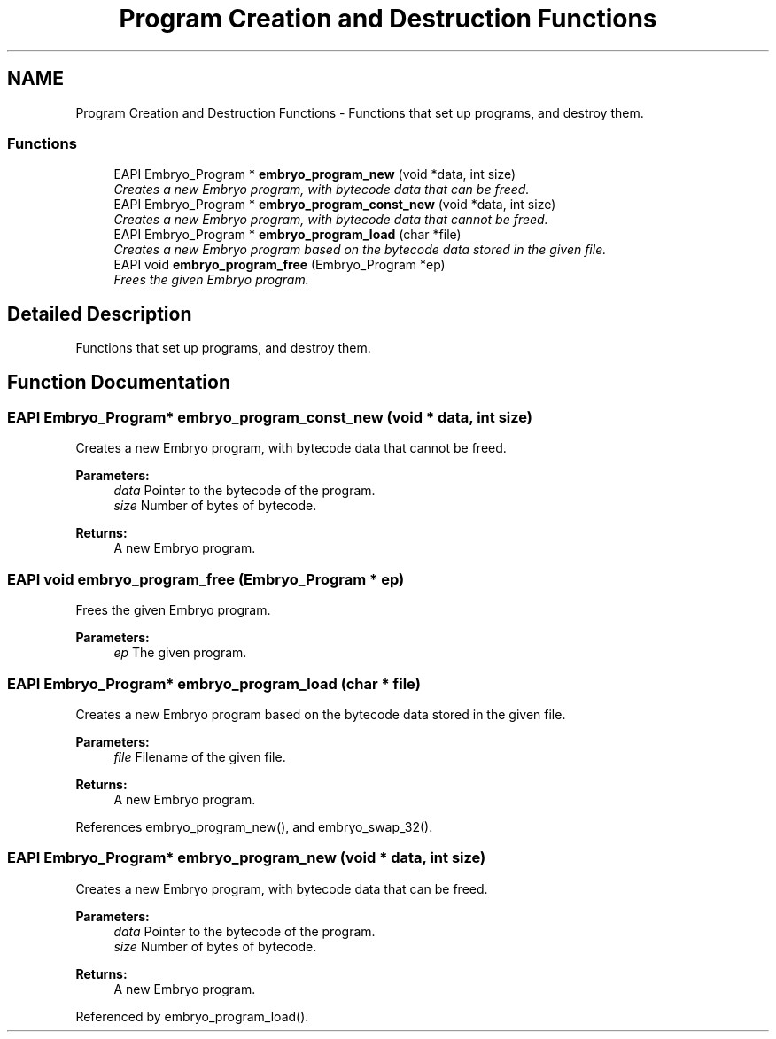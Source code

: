 .TH "Program Creation and Destruction Functions" 3 "19 May 2008" "Embryo" \" -*- nroff -*-
.ad l
.nh
.SH NAME
Program Creation and Destruction Functions \- Functions that set up programs, and destroy them.  

.PP
.SS "Functions"

.in +1c
.ti -1c
.RI "EAPI Embryo_Program * \fBembryo_program_new\fP (void *data, int size)"
.br
.RI "\fICreates a new Embryo program, with bytecode data that can be freed. \fP"
.ti -1c
.RI "EAPI Embryo_Program * \fBembryo_program_const_new\fP (void *data, int size)"
.br
.RI "\fICreates a new Embryo program, with bytecode data that cannot be freed. \fP"
.ti -1c
.RI "EAPI Embryo_Program * \fBembryo_program_load\fP (char *file)"
.br
.RI "\fICreates a new Embryo program based on the bytecode data stored in the given file. \fP"
.ti -1c
.RI "EAPI void \fBembryo_program_free\fP (Embryo_Program *ep)"
.br
.RI "\fIFrees the given Embryo program. \fP"
.in -1c
.SH "Detailed Description"
.PP 
Functions that set up programs, and destroy them. 
.PP
.SH "Function Documentation"
.PP 
.SS "EAPI Embryo_Program* embryo_program_const_new (void * data, int size)"
.PP
Creates a new Embryo program, with bytecode data that cannot be freed. 
.PP
\fBParameters:\fP
.RS 4
\fIdata\fP Pointer to the bytecode of the program. 
.br
\fIsize\fP Number of bytes of bytecode. 
.RE
.PP
\fBReturns:\fP
.RS 4
A new Embryo program. 
.RE
.PP

.SS "EAPI void embryo_program_free (Embryo_Program * ep)"
.PP
Frees the given Embryo program. 
.PP
\fBParameters:\fP
.RS 4
\fIep\fP The given program. 
.RE
.PP

.SS "EAPI Embryo_Program* embryo_program_load (char * file)"
.PP
Creates a new Embryo program based on the bytecode data stored in the given file. 
.PP
\fBParameters:\fP
.RS 4
\fIfile\fP Filename of the given file. 
.RE
.PP
\fBReturns:\fP
.RS 4
A new Embryo program. 
.RE
.PP

.PP
References embryo_program_new(), and embryo_swap_32().
.SS "EAPI Embryo_Program* embryo_program_new (void * data, int size)"
.PP
Creates a new Embryo program, with bytecode data that can be freed. 
.PP
\fBParameters:\fP
.RS 4
\fIdata\fP Pointer to the bytecode of the program. 
.br
\fIsize\fP Number of bytes of bytecode. 
.RE
.PP
\fBReturns:\fP
.RS 4
A new Embryo program. 
.RE
.PP

.PP
Referenced by embryo_program_load().
